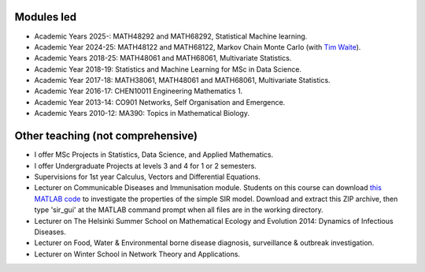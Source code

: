 .. title: Teaching
.. slug: teaching
.. date: 2015-01-25 21:58:21 UTC
.. tags: 
.. category: 
.. link: 
.. description: 
.. type: text

  "I don't believe I can really do without teaching. The reason is, I have to have
  something so that when I don't have any ideas and I'm not getting anywhere I
  can say to myself, 'At least I'm living; at least I'm *doing*
  something; I'm making *some* contribution' - it's just psychological." -
  *Richard Feynman*.

Modules led
-----------

* Academic Years 2025-: MATH48292 and MATH68292, Statistical Machine learning.

* Academic Year 2024-25: MATH48122 and MATH68122, Markov Chain Monte Carlo (with `Tim Waite <https://timwaite.github.io/>`__).

* Academic Years 2018-25: MATH48061 and MATH68061, Multivariate Statistics.

* Academic Year 2018-19: Statistics and Machine Learning for MSc in Data
  Science.

* Academic Year 2017-18: MATH38061, MATH48061 and MATH68061, Multivariate
  Statistics.

* Academic Year 2016-17: CHEN10011 Engineering Mathematics 1.

* Academic Year 2013-14: CO901 Networks, Self Organisation and Emergence.

* Academic Years 2010-12: MA390: Topics in Mathematical Biology.

Other teaching (not comprehensive)
----------------------------------

* I offer MSc Projects in Statistics, Data Science, and Applied Mathematics.

* I offer Undergraduate Projects at levels 3 and 4 for 1 or 2 semesters.

* Supervisions for 1st year Calculus, Vectors and Differential Equations.

* Lecturer on Communicable Diseases and Immunisation module.  Students on this
  course can download `this MATLAB code <../sir_model.zip>`__ to investigate
  the properties of the simple SIR model. Download and extract this ZIP
  archive, then type 'sir_gui' at the MATLAB command prompt when all files are
  in the working directory.

* Lecturer on The Helsinki Summer School on Mathematical Ecology and Evolution
  2014: Dynamics of Infectious Diseases.

* Lecturer on Food, Water & Environmental borne disease diagnosis,
  surveillance & outbreak investigation.

* Lecturer on Winter School in Network Theory and Applications.

